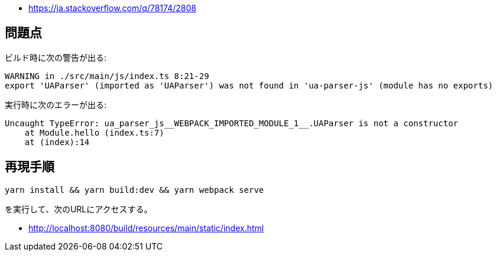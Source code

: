 * https://ja.stackoverflow.com/q/78174/2808

== 問題点

ビルド時に次の警告が出る:
[source]
----
WARNING in ./src/main/js/index.ts 8:21-29
export 'UAParser' (imported as 'UAParser') was not found in 'ua-parser-js' (module has no exports)
----

実行時に次のエラーが出る:
[source]
----
Uncaught TypeError: ua_parser_js__WEBPACK_IMPORTED_MODULE_1__.UAParser is not a constructor
    at Module.hello (index.ts:7)
    at (index):14
----

== 再現手順

[source]
----
yarn install && yarn build:dev && yarn webpack serve
----
を実行して、次のURLにアクセスする。

* http://localhost:8080/build/resources/main/static/index.html
